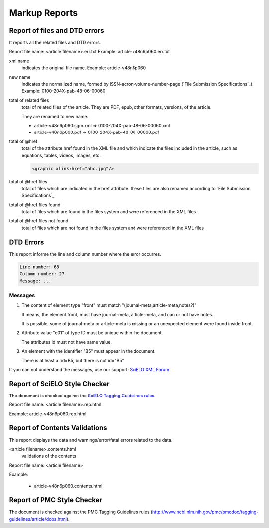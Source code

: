 
Markup Reports
==============

Report of files and DTD errors
------------------------------

It reports all the related files and DTD errors.

Report file name: <article filename>.err.txt
Example: article-v48n6p060.err.txt


xml name
  indicates the original file name. Example: article-v48n6p060

new name 
  indicates the normalized name, formed by ISSN-acron-volume-number-page (`File Submission Specifications`_).
  Example: 0100-204X-pab-48-06-00060

total of related files
  total of related files of the article. They are PDF, epub, other formats, versions, of the article.

  They are renamed to new name.

  -  article-v48n6p060.sgm.xml => 0100-204X-pab-48-06-00060.xml
  -  article-v48n6p060.pdf => 0100-204X-pab-48-06-00060.pdf

total of @href
  total of the attribute href found in the XML file and which indicate the files included in the article, such as equations, tables, videos, images, etc.

  .. code-block:: xml

    <graphic xlink:href="abc.jpg"/>


total of @href files
  total of files which are indicated in the href attribute.
  these files are also renamed according to `File Submission Specifications`_

total of @href files found
  total of files which are found in the files system and were referenced in the XML files
  
total of @href files not found
  total of files which are not found in the files system and were referenced in the XML files
  

DTD Errors
----------

This report informe the line and column number where the error occurres.

.. code-block::

   Line number: 68
   Column number: 27
   Message: ...


Messages
........

1. The content of element type "front" must match "(journal-meta,article-meta,notes?)"

   It means, the element front, must have journal-meta, article-meta, and can or not have notes.

   It is possible, some of journal-meta or article-meta is missing or an unexpected element were found inside front.

2. Attribute value "e01" of type ID must be unique within the document.

   The attributes id must not have same value.

3. An element with the identifier "B5" must appear in the document.

   There is at least a rid=B5, but there is not id="B5"

If you can not understand the messages, use our support: `SciELO XML Forum <support.html>`_


Report of SciELO Style Checker
------------------------------
The document is checked against the `SciELO Tagging Guidelines rules <http://docs.scielo.org/projects/scielo-publishing-schema/en/>`_.

Report file name: <article filename>.rep.html

Example: article-v48n6p060.rep.html


Report of Contents Validations
------------------------------
This report displays the data and warnings/error/fatal errors related to the data.

<article filename>.contents.html
  validations of the contents

Report file name: <article filename>

Example: 

  - article-v48n6p060.contents.html


Report of PMC Style Checker
---------------------------

The document is checked against the PMC Tagging Guidelines rules
(http://www.ncbi.nlm.nih.gov/pmc/pmcdoc/tagging-guidelines/article/dobs.html).

